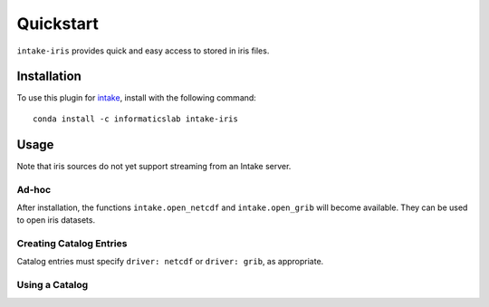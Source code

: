 Quickstart
==========

``intake-iris`` provides quick and easy access to stored in iris files.

.. iris: https://scitools.org.uk/iris/docs/latest/

Installation
------------

To use this plugin for `intake`_, install with the following command::

   conda install -c informaticslab intake-iris

.. _intake: https://github.com/ContinuumIO/intake

Usage
-----

Note that iris sources do not yet support streaming from an Intake server.

Ad-hoc
~~~~~~

After installation, the functions ``intake.open_netcdf`` and ``intake.open_grib``
will become available. They can be used to open iris datasets.

Creating Catalog Entries
~~~~~~~~~~~~~~~~~~~~~~~~

Catalog entries must specify ``driver: netcdf`` or ``driver: grib``,
as appropriate.


Using a Catalog
~~~~~~~~~~~~~~~

